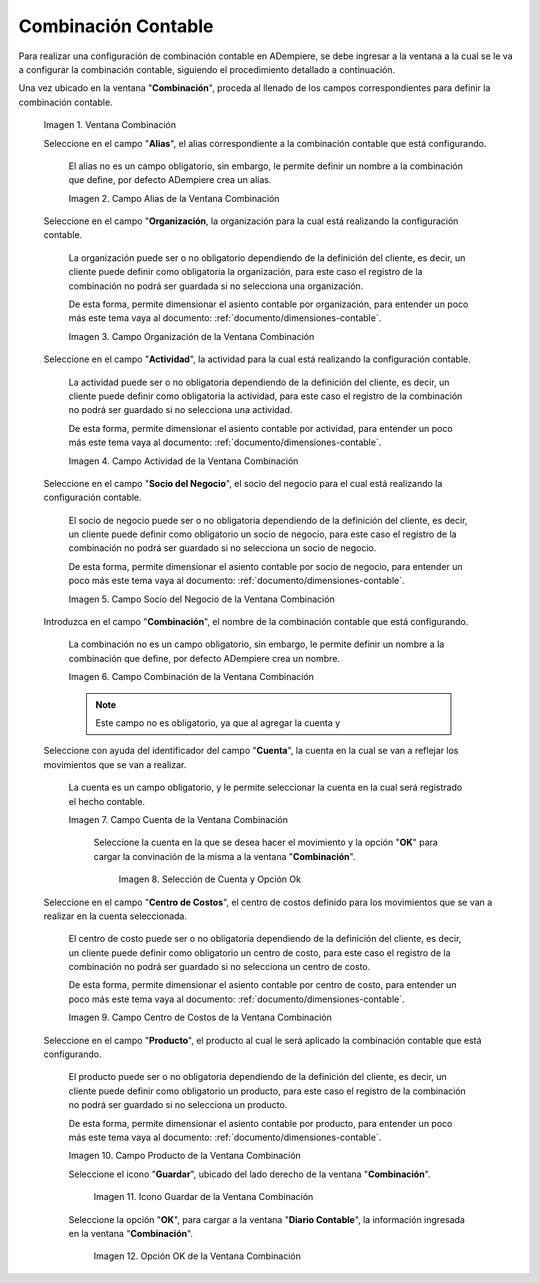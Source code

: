 .. |Ventana Combinación| image:: resources/combination-window.png
.. |Campo Alias| image:: resources/alias-field-of-combination-window.png
.. |Campo Organización| image:: resources/combination-window-organization-field.png
.. |Campo Actividad| image:: resources/combination-window-activity-field.png
.. |Campo Socio del Negocio| image:: resources/business-partner-field-of-combination-window.png
.. |Campo Combinación| image:: resources/combination-field-of-combination-window.png
.. |Campo Cuenta| image:: resources/combination-window-account-field.png
.. |Selección de Cuenta y Opción Ok| image:: resources/account-selection-and-option-ok.png
.. |Campo Centro de Costos| image:: resources/combination-window-cost-center-field.png
.. |Campo Producto| image:: resources/combination-window-product-field.png
.. |Icono Guardar| image:: resources/combination-window-save-icon.png
.. |Opción OK| image:: resources/combination-window-ok-option.png

.. _documento/combinación-contable:

**Combinación Contable**
========================

Para realizar una configuración de combinación contable en ADempiere, se debe ingresar a la ventana a la cual se le va a configurar la combinación contable, siguiendo el procedimiento detallado a continuación.

Una vez ubicado en la ventana "**Combinación**", proceda al llenado de los campos correspondientes para definir la combinación contable.

    |Ventana Combinación|

    Imagen 1. Ventana Combinación

    Seleccione en el campo "**Alias**", el alias correspondiente a la combinación contable que está configurando.

        El alias no es un campo obligatorio, sin embargo, le permite definir un nombre a la combinación que define, por defecto ADempiere crea un alias.

        |Campo Alias|

        Imagen 2. Campo Alias de la Ventana Combinación

    Seleccione en el campo "**Organización**, la organización para la cual está realizando la configuración contable.

        La organización puede ser o no obligatorio dependiendo de la definición del cliente, es decir, un cliente puede definir como obligatoria la organización, para este caso el registro de la combinación no podrá ser guardada si no selecciona una organización.

        De esta forma, permite dimensionar el asiento contable por organización, para entender un poco más este tema vaya al documento: :ref:`documento/dimensiones-contable`.

        |Campo Organización|

        Imagen 3. Campo Organización de la Ventana Combinación

    Seleccione en el campo "**Actividad**", la actividad para la cual está realizando la configuración contable.

        La actividad puede ser o no obligatoria dependiendo de la definición del cliente, es decir, un cliente puede definir como obligatoria la actividad, para este caso el registro de la combinación no podrá ser guardado si no selecciona una actividad.

        De esta forma, permite dimensionar el asiento contable por actividad, para entender un poco más este tema vaya al documento: :ref:`documento/dimensiones-contable`.


        |Campo Actividad|

        Imagen 4. Campo Actividad de la Ventana Combinación

    Seleccione en el campo "**Socio del Negocio**", el socio del negocio para el cual está realizando la configuración contable.

        El socio de negocio puede ser o no obligatoria dependiendo de la definición del cliente, es decir, un cliente puede definir como obligatorio un socio de negocio, para este caso el registro de la combinación no podrá ser guardado si no selecciona un socio de negocio.

        De esta forma, permite dimensionar el asiento contable por socio de negocio, para entender un poco más este tema vaya al documento: :ref:`documento/dimensiones-contable`.

        |Campo Socio del Negocio|

        Imagen 5. Campo Socio del Negocio de la Ventana Combinación

    Introduzca en el campo "**Combinación**", el nombre de la combinación contable que está configurando.

        La combinación no es un campo obligatorio, sin embargo, le permite definir un nombre a la combinación que define, por defecto ADempiere crea un nombre.


        |Campo Combinación|

        Imagen 6. Campo Combinación de la Ventana Combinación

        .. note::

            Este campo no es obligatorio, ya que al agregar la cuenta y

    Seleccione con ayuda del identificador del campo "**Cuenta**", la cuenta en la cual se van a reflejar los movimientos que se van a realizar.

        La cuenta es un campo obligatorio, y le permite seleccionar la cuenta en la cual será registrado el hecho contable.



        |Campo Cuenta|

        Imagen 7. Campo Cuenta de la Ventana Combinación


            Seleccione la cuenta en la que se desea hacer el movimiento y la opción "**OK**" para cargar la convinación de la misma a la ventana "**Combinación**".

                |Selección de Cuenta y Opción Ok|

                Imagen 8. Selección de Cuenta y Opción Ok

    Seleccione en el campo "**Centro de Costos**", el centro de costos definido para los movimientos que se van a realizar en la cuenta seleccionada.

        El centro de costo puede ser o no obligatoria dependiendo de la definición del cliente, es decir, un cliente puede definir como obligatorio un centro de costo, para este caso el registro de la combinación no podrá ser guardado si no selecciona un centro de costo.

        De esta forma, permite dimensionar el asiento contable por centro de costo, para entender un poco más este tema vaya al documento: :ref:`documento/dimensiones-contable`.

        |Campo Centro de Costos|

        Imagen 9. Campo Centro de Costos de la Ventana Combinación

    Seleccione en el campo "**Producto**", el producto al cual le será aplicado la combinación contable que está configurando.

        El producto puede ser o no obligatoria dependiendo de la definición del cliente, es decir, un cliente puede definir como obligatorio un producto, para este caso el registro de la combinación no podrá ser guardado si no selecciona un producto.

        De esta forma, permite dimensionar el asiento contable por producto, para entender un poco más este tema vaya al documento: :ref:`documento/dimensiones-contable`.

        |Campo Producto|

        Imagen 10. Campo Producto de la Ventana Combinación

        Seleccione el icono "**Guardar**", ubicado del lado derecho de la ventana "**Combinación**".

            |Icono Guardar|

            Imagen 11. Icono Guardar de la Ventana Combinación

        Seleccione la opción "**OK**", para cargar a la ventana "**Diario Contable**", la información ingresada en la ventana "**Combinación**".

            |Opción OK|

            Imagen 12. Opción OK de la Ventana Combinación
